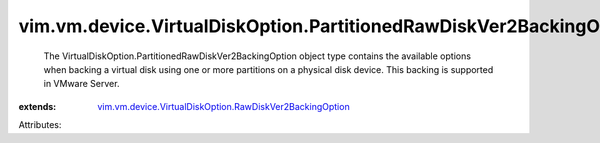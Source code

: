 .. _vim.vm.device.VirtualDiskOption.RawDiskVer2BackingOption: ../../../../vim/vm/device/VirtualDiskOption/RawDiskVer2BackingOption.rst


vim.vm.device.VirtualDiskOption.PartitionedRawDiskVer2BackingOption
===================================================================
  The VirtualDiskOption.PartitionedRawDiskVer2BackingOption object type contains the available options when backing a virtual disk using one or more partitions on a physical disk device. This backing is supported in VMware Server.
:extends: vim.vm.device.VirtualDiskOption.RawDiskVer2BackingOption_

Attributes:
